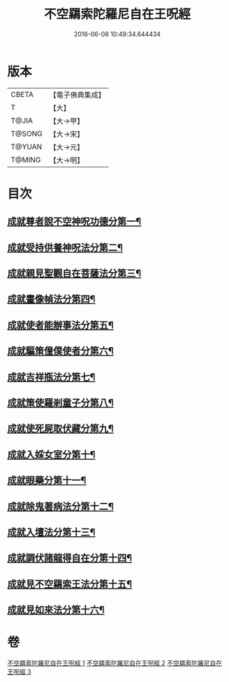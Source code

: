 #+TITLE: 不空羂索陀羅尼自在王呪經 
#+DATE: 2016-06-08 10:49:34.644434

* 版本
 |     CBETA|【電子佛典集成】|
 |         T|【大】     |
 |     T@JIA|【大→甲】   |
 |    T@SONG|【大→宋】   |
 |    T@YUAN|【大→元】   |
 |    T@MING|【大→明】   |

* 目次
** [[file:KR6j0305_001.txt::001-0421b29][成就尊者說不空神呪功德分第一¶]]
** [[file:KR6j0305_001.txt::001-0421c28][成就受持供養神呪法分第二¶]]
** [[file:KR6j0305_001.txt::001-0422a27][成就親見聖觀自在菩薩法分第三¶]]
** [[file:KR6j0305_001.txt::001-0422b16][成就畫像幀法分第四¶]]
** [[file:KR6j0305_001.txt::001-0423b24][成就使者能辦事法分第五¶]]
** [[file:KR6j0305_002.txt::002-0424a6][成就驅策僮僕使者分第六¶]]
** [[file:KR6j0305_002.txt::002-0424b19][成就吉祥瓶法分第七¶]]
** [[file:KR6j0305_002.txt::002-0425a29][成就策使羅剎童子分第八¶]]
** [[file:KR6j0305_002.txt::002-0425b23][成就使死屍取伏藏分第九¶]]
** [[file:KR6j0305_002.txt::002-0425c25][成就入婇女室分第十¶]]
** [[file:KR6j0305_002.txt::002-0426b3][成就眼藥分第十一¶]]
** [[file:KR6j0305_002.txt::002-0426c3][成就除鬼著病法分第十二¶]]
** [[file:KR6j0305_003.txt::003-0427b20][成就入壇法分第十三¶]]
** [[file:KR6j0305_003.txt::003-0429c5][成就調伏諸龍得自在分第十四¶]]
** [[file:KR6j0305_003.txt::003-0430b29][成就見不空羂索王法分第十五¶]]
** [[file:KR6j0305_003.txt::003-0431a18][成就見如來法分第十六¶]]

* 卷
[[file:KR6j0305_001.txt][不空羂索陀羅尼自在王呪經 1]]
[[file:KR6j0305_002.txt][不空羂索陀羅尼自在王呪經 2]]
[[file:KR6j0305_003.txt][不空羂索陀羅尼自在王呪經 3]]

